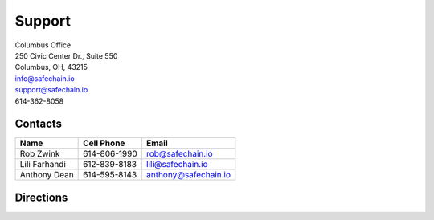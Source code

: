 .. _support:

******************
Support
******************

.. index:: Technology support, Rob Zwink, Lili Farhandi, Anthony Dean

| Columbus Office
| 250 Civic Center Dr., Suite 550
| Columbus, OH, 43215
| info@safechain.io
| support@safechain.io
| 614-362-8058


Contacts
******************

==============  ============  ====================
Name            Cell Phone    Email
==============  ============  ====================
Rob Zwink       614-806-1990  rob@safechain.io
Lili Farhandi   612-839-8183  lili@safechain.io
Anthony Dean    614-595-8143  anthony@safechain.io
==============  ============  ====================

Directions
******************

.. image:: /images/safechain_directions.png